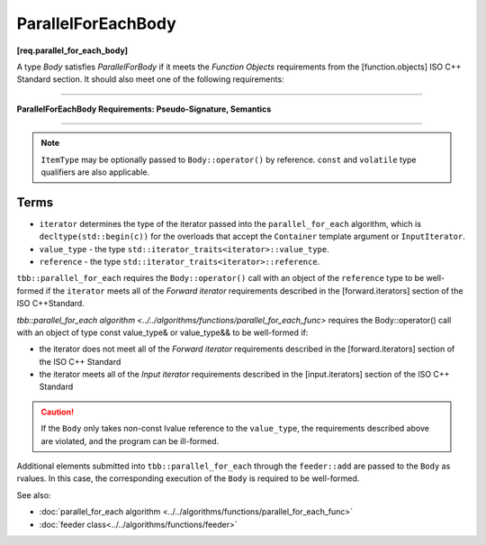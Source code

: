 .. SPDX-FileCopyrightText: 2019-2020 Intel Corporation
..
.. SPDX-License-Identifier: CC-BY-4.0

===================
ParallelForEachBody
===================
**[req.parallel_for_each_body]**

A type `Body` satisfies `ParallelForBody` if it meets the `Function Objects`
requirements from the [function.objects] ISO C++ Standard section.
It should also meet one of the following requirements:

----------------------------------------------------------------

**ParallelForEachBody Requirements: Pseudo-Signature, Semantics**

.. cpp:function:: Body::operator()( ItemType item ) const

    Process the received item.

.. cpp:function:: Body::operator()( ItemType item, tbb::feeder<ItemType>& feeder ) const

    Process the received item. May invoke the ``feeder.add(T)`` function to spawn additional items.

-----------------------------------------------------------------

.. note::

    ``ItemType`` may be optionally passed to ``Body::operator()`` by reference.
    ``const`` and ``volatile`` type qualifiers are also applicable.

Terms
-----

* ``iterator`` determines the type of the iterator passed into the ``parallel_for_each`` algorithm,
  which is ``decltype(std::begin(c))`` for the overloads that accept the ``Container`` template argument or ``InputIterator``.
* ``value_type`` - the type ``std::iterator_traits<iterator>::value_type``.
* ``reference`` -  the type ``std::iterator_traits<iterator>::reference``.

``tbb::parallel_for_each`` requires the ``Body::operator()`` call with an object of the ``reference`` type to be well-formed if
the ``iterator`` meets all of the `Forward iterator` requirements described in the [forward.iterators] section of the 
ISO C++Standard.

`tbb::parallel_for_each algorithm <../../algorithms/functions/parallel_for_each_func>`
requires the Body::operator() call with an object of type const value_type& or value_type&& to be well-formed if:

* the iterator does not meet all of the `Forward iterator` requirements described in the [forward.iterators] section of the ISO C++ Standard
* the iterator meets all of the `Input iterator` requirements described in the [input.iterators] section of the ISO C++ Standard

.. caution::

  If the ``Body`` only takes non-const lvalue reference to the ``value_type``, the requirements described above
  are violated, and the program can be ill-formed.

Additional elements submitted into ``tbb::parallel_for_each`` through the ``feeder::add`` are passed to the ``Body`` as rvalues. In this case, the corresponding
execution of the ``Body`` is required to be well-formed.

See also:

* :doc:`parallel_for_each algorithm <../../algorithms/functions/parallel_for_each_func>`
* :doc:`feeder class<../../algorithms/functions/feeder>`

